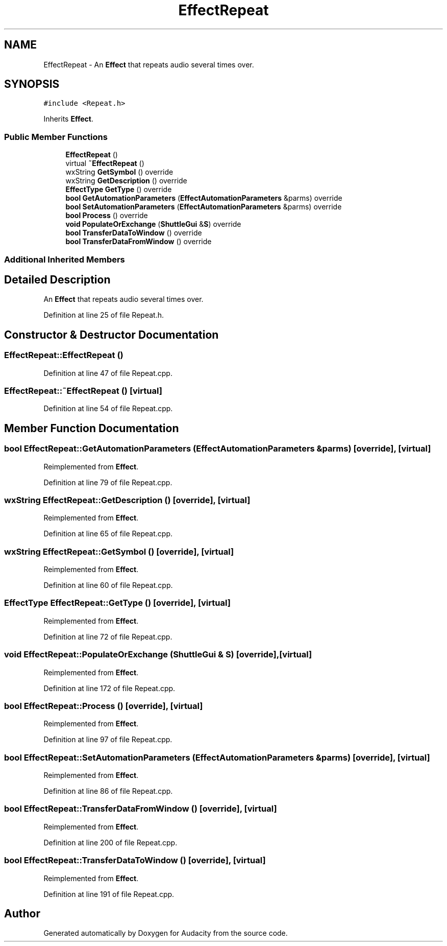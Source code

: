 .TH "EffectRepeat" 3 "Thu Apr 28 2016" "Audacity" \" -*- nroff -*-
.ad l
.nh
.SH NAME
EffectRepeat \- An \fBEffect\fP that repeats audio several times over\&.  

.SH SYNOPSIS
.br
.PP
.PP
\fC#include <Repeat\&.h>\fP
.PP
Inherits \fBEffect\fP\&.
.SS "Public Member Functions"

.in +1c
.ti -1c
.RI "\fBEffectRepeat\fP ()"
.br
.ti -1c
.RI "virtual \fB~EffectRepeat\fP ()"
.br
.ti -1c
.RI "wxString \fBGetSymbol\fP () override"
.br
.ti -1c
.RI "wxString \fBGetDescription\fP () override"
.br
.ti -1c
.RI "\fBEffectType\fP \fBGetType\fP () override"
.br
.ti -1c
.RI "\fBbool\fP \fBGetAutomationParameters\fP (\fBEffectAutomationParameters\fP &parms) override"
.br
.ti -1c
.RI "\fBbool\fP \fBSetAutomationParameters\fP (\fBEffectAutomationParameters\fP &parms) override"
.br
.ti -1c
.RI "\fBbool\fP \fBProcess\fP () override"
.br
.ti -1c
.RI "\fBvoid\fP \fBPopulateOrExchange\fP (\fBShuttleGui\fP &\fBS\fP) override"
.br
.ti -1c
.RI "\fBbool\fP \fBTransferDataToWindow\fP () override"
.br
.ti -1c
.RI "\fBbool\fP \fBTransferDataFromWindow\fP () override"
.br
.in -1c
.SS "Additional Inherited Members"
.SH "Detailed Description"
.PP 
An \fBEffect\fP that repeats audio several times over\&. 
.PP
Definition at line 25 of file Repeat\&.h\&.
.SH "Constructor & Destructor Documentation"
.PP 
.SS "EffectRepeat::EffectRepeat ()"

.PP
Definition at line 47 of file Repeat\&.cpp\&.
.SS "EffectRepeat::~EffectRepeat ()\fC [virtual]\fP"

.PP
Definition at line 54 of file Repeat\&.cpp\&.
.SH "Member Function Documentation"
.PP 
.SS "\fBbool\fP EffectRepeat::GetAutomationParameters (\fBEffectAutomationParameters\fP & parms)\fC [override]\fP, \fC [virtual]\fP"

.PP
Reimplemented from \fBEffect\fP\&.
.PP
Definition at line 79 of file Repeat\&.cpp\&.
.SS "wxString EffectRepeat::GetDescription ()\fC [override]\fP, \fC [virtual]\fP"

.PP
Reimplemented from \fBEffect\fP\&.
.PP
Definition at line 65 of file Repeat\&.cpp\&.
.SS "wxString EffectRepeat::GetSymbol ()\fC [override]\fP, \fC [virtual]\fP"

.PP
Reimplemented from \fBEffect\fP\&.
.PP
Definition at line 60 of file Repeat\&.cpp\&.
.SS "\fBEffectType\fP EffectRepeat::GetType ()\fC [override]\fP, \fC [virtual]\fP"

.PP
Reimplemented from \fBEffect\fP\&.
.PP
Definition at line 72 of file Repeat\&.cpp\&.
.SS "\fBvoid\fP EffectRepeat::PopulateOrExchange (\fBShuttleGui\fP & S)\fC [override]\fP, \fC [virtual]\fP"

.PP
Reimplemented from \fBEffect\fP\&.
.PP
Definition at line 172 of file Repeat\&.cpp\&.
.SS "\fBbool\fP EffectRepeat::Process ()\fC [override]\fP, \fC [virtual]\fP"

.PP
Reimplemented from \fBEffect\fP\&.
.PP
Definition at line 97 of file Repeat\&.cpp\&.
.SS "\fBbool\fP EffectRepeat::SetAutomationParameters (\fBEffectAutomationParameters\fP & parms)\fC [override]\fP, \fC [virtual]\fP"

.PP
Reimplemented from \fBEffect\fP\&.
.PP
Definition at line 86 of file Repeat\&.cpp\&.
.SS "\fBbool\fP EffectRepeat::TransferDataFromWindow ()\fC [override]\fP, \fC [virtual]\fP"

.PP
Reimplemented from \fBEffect\fP\&.
.PP
Definition at line 200 of file Repeat\&.cpp\&.
.SS "\fBbool\fP EffectRepeat::TransferDataToWindow ()\fC [override]\fP, \fC [virtual]\fP"

.PP
Reimplemented from \fBEffect\fP\&.
.PP
Definition at line 191 of file Repeat\&.cpp\&.

.SH "Author"
.PP 
Generated automatically by Doxygen for Audacity from the source code\&.
